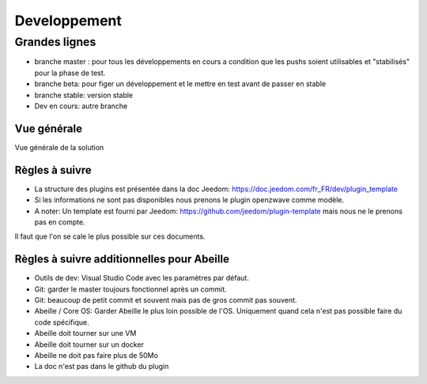 #############
Developpement
#############

**************
Grandes lignes
**************

* branche master : pour tous les développements en cours a condition que les pushs soient utilisables et "stabilisés" pour la phase de test.
* branche beta: pour figer un développement et le mettre en test avant de passer en stable
* branche stable: version stable
* Dev en cours: autre branche

Vue générale
============

Vue générale de la solution

.. image:: images/Capture_d_ecran_2020-04-09_a_10_31_23.png

Règles à suivre
===============

* La structure des plugins est présentée dans la doc Jeedom: https://doc.jeedom.com/fr_FR/dev/plugin_template
* Si les informations ne sont pas disponibles nous prenons le plugin openzwave comme modèle.
* A noter: Un template est fourni par Jeedom: https://github.com/jeedom/plugin-template mais nous ne le prenons pas en compte.

Il faut que l'on se cale le plus possible sur ces documents.

Règles à suivre additionnelles pour Abeille
===========================================

* Outils de dev: Visual Studio Code avec les paramètres par défaut.
* Git: garder le master toujours fonctionnel après un commit.
* Git: beaucoup de petit commit et souvent mais pas de gros commit pas souvent.
* Abeille / Core OS: Garder Abeille le plus loin possible de l'OS. Uniquement quand cela n'est pas possible faire du code spécifique.
* Abeille doit tourner sur une VM
* Abeille doit tourner sur un docker
* Abeille ne doit pas faire plus de 50Mo
* La doc n'est pas dans le github du plugin
